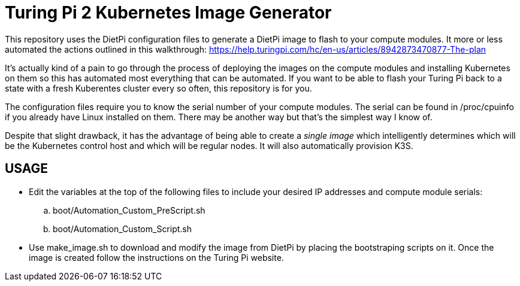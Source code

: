 = Turing Pi 2 Kubernetes Image Generator

This repository uses the DietPi configuration files to generate a DietPi image to flash to your compute modules. It more or less automated the actions outlined in this walkthrough:
https://help.turingpi.com/hc/en-us/articles/8942873470877-The-plan

It's actually kind of a pain to go through the process of deploying the images on the compute modules and installing Kubernetes on them so this has automated most everything that can be automated. If you want to be able to flash your Turing Pi back to a state with a fresh Kuberentes cluster every so often, this repository is for you.

The configuration files require you to know the serial number of your compute modules. The serial can be found in /proc/cpuinfo if you already have Linux installed on them. There may be another way but that's the simplest way I know of.

Despite that slight drawback, it has the advantage of being able to create a _single image_ which intelligently determines which will be the Kubernetes control host and which will be regular nodes. It will also automatically provision K3S.

== USAGE

* Edit the variables at the top of the following files to include your desired IP addresses and compute module serials:  
.. boot/Automation_Custom_PreScript.sh
.. boot/Automation_Custom_Script.sh
* Use make_image.sh to download and modify the image from DietPi by placing the bootstraping scripts on it. Once the image is created follow the instructions on the Turing Pi website.
